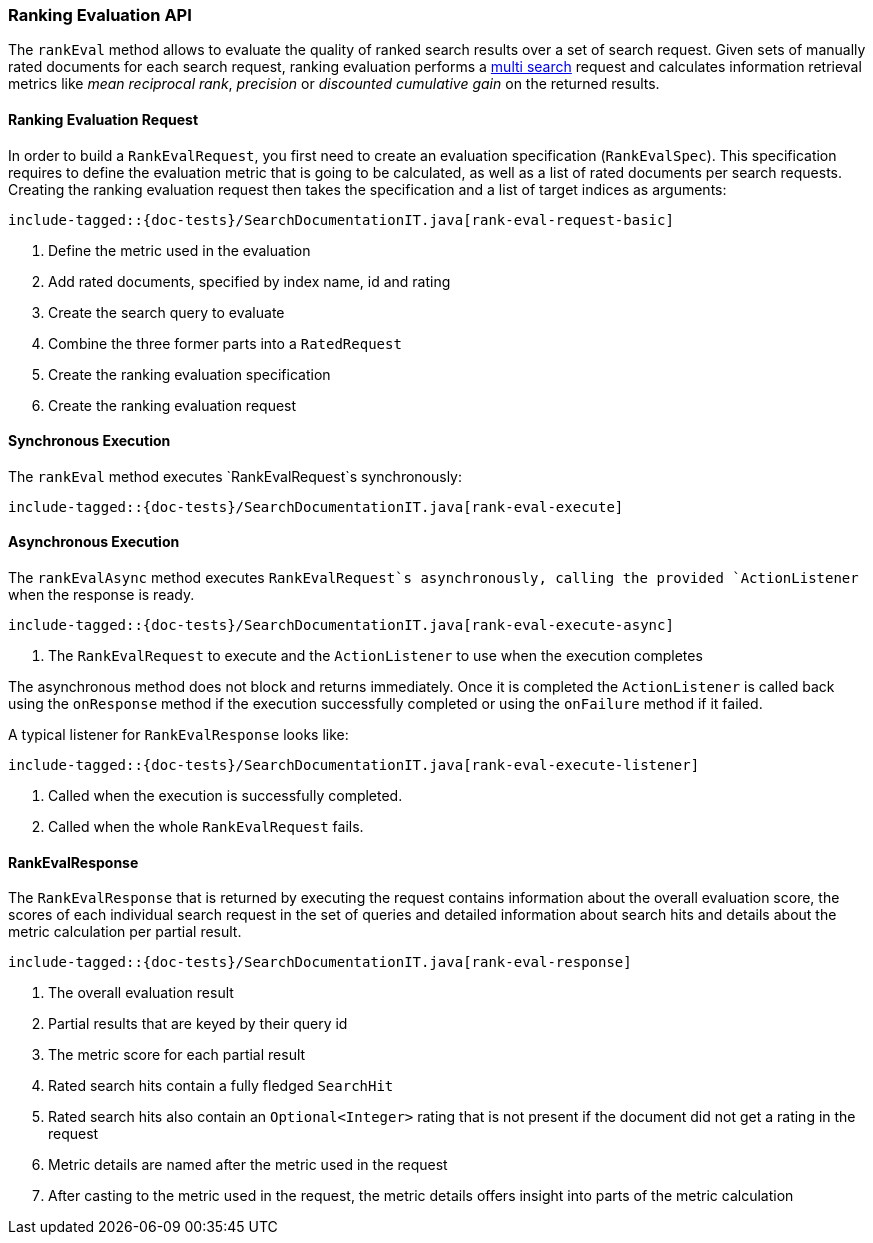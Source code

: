 [[java-rest-high-rank-eval]]
=== Ranking Evaluation API

The `rankEval` method allows to evaluate the quality of ranked search
results over a set of search request. Given sets of manually rated
documents for each search request, ranking evaluation performs a
<<java-rest-high-multi-search,multi search>> request and calculates
information retrieval metrics like _mean reciprocal rank_, _precision_
or _discounted cumulative gain_ on the returned results.

[[java-rest-high-rank-eval-request]]
==== Ranking Evaluation Request

In order to build a `RankEvalRequest`, you first need to create an
evaluation specification (`RankEvalSpec`). This specification requires
to define the evaluation metric that is going to be calculated, as well
as a list of rated documents per search requests. Creating the ranking
evaluation request then takes the specification and a list of target
indices as arguments:

["source","java",subs="attributes,callouts,macros"]
--------------------------------------------------
include-tagged::{doc-tests}/SearchDocumentationIT.java[rank-eval-request-basic]
--------------------------------------------------
<1> Define the metric used in the evaluation
<2> Add rated documents, specified by index name, id and rating
<3> Create the search query to evaluate
<4> Combine the three former parts into a `RatedRequest`
<5> Create the ranking evaluation specification
<6> Create the ranking evaluation request

[[java-rest-high-rank-eval-sync]]
==== Synchronous Execution

The `rankEval` method executes `RankEvalRequest`s synchronously:

["source","java",subs="attributes,callouts,macros"]
--------------------------------------------------
include-tagged::{doc-tests}/SearchDocumentationIT.java[rank-eval-execute]
--------------------------------------------------

[[java-rest-high-rank-eval-async]]
==== Asynchronous Execution

The `rankEvalAsync` method executes `RankEvalRequest`s asynchronously,
calling the provided `ActionListener` when the response is ready.

["source","java",subs="attributes,callouts,macros"]
--------------------------------------------------
include-tagged::{doc-tests}/SearchDocumentationIT.java[rank-eval-execute-async]
--------------------------------------------------
<1> The `RankEvalRequest` to execute and the `ActionListener` to use when
the execution completes

The asynchronous method does not block and returns immediately. Once it is
completed the `ActionListener` is called back using the `onResponse` method
if the execution successfully completed or using the `onFailure` method if
it failed.

A typical listener for `RankEvalResponse` looks like:

["source","java",subs="attributes,callouts,macros"]
--------------------------------------------------
include-tagged::{doc-tests}/SearchDocumentationIT.java[rank-eval-execute-listener]
--------------------------------------------------
<1> Called when the execution is successfully completed.
<2> Called when the whole `RankEvalRequest` fails.

==== RankEvalResponse

The `RankEvalResponse` that is returned by executing the request 
contains information about the overall evaluation score, the
scores of each individual search request in the set of queries and
detailed information about search hits and details about the metric
calculation per partial result.

["source","java",subs="attributes,callouts,macros"]
--------------------------------------------------
include-tagged::{doc-tests}/SearchDocumentationIT.java[rank-eval-response]
--------------------------------------------------
<1> The overall evaluation result
<2> Partial results that are keyed by their query id
<3> The metric score for each partial result
<4> Rated search hits contain a fully fledged `SearchHit`
<5> Rated search hits also contain an `Optional<Integer>` rating that 
is not present if the document did not get a rating in the request
<6> Metric details are named after the metric used in the request
<7> After casting to the metric used in the request, the
metric details offers insight into parts of the metric calculation
